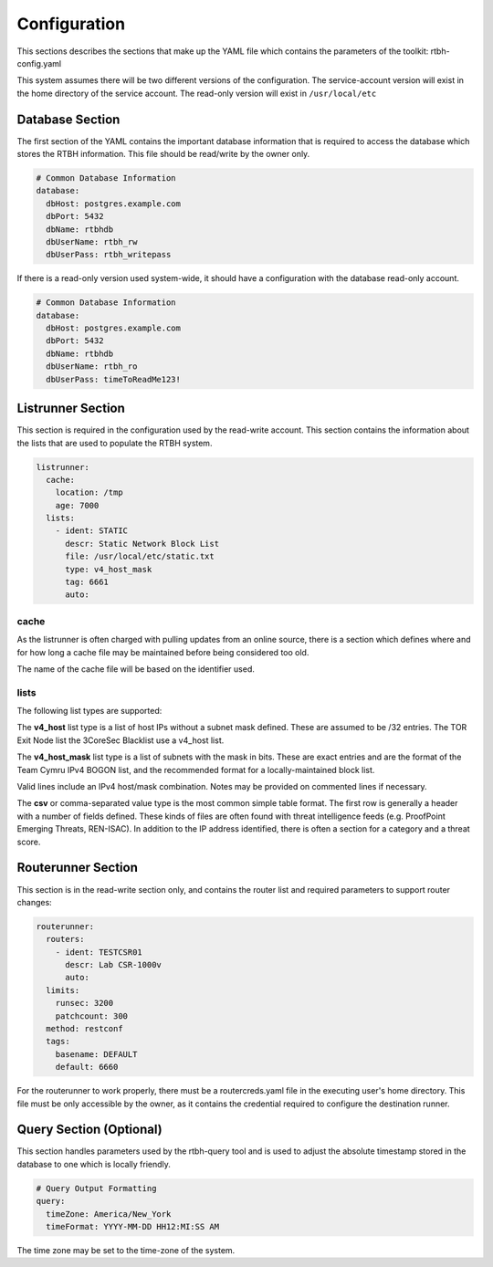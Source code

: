 Configuration
=============

This sections describes the sections that make up the YAML file which contains the parameters of the toolkit: rtbh-config.yaml

This system assumes there will be two different versions of the configuration.  The service-account version will exist in the home directory of the service account.  The read-only version will exist in ``/usr/local/etc``

Database Section
----------------

The first section of the YAML contains the important database information that is required to access the database which stores the RTBH information.  This file should be read/write by the owner only.

.. code-block:: yaml

    # Common Database Information
    database:
      dbHost: postgres.example.com
      dbPort: 5432
      dbName: rtbhdb
      dbUserName: rtbh_rw
      dbUserPass: rtbh_writepass

If there is a read-only version used system-wide, it should have a configuration with the database read-only account.

.. code-block:: yaml

    # Common Database Information
    database:
      dbHost: postgres.example.com
      dbPort: 5432
      dbName: rtbhdb
      dbUserName: rtbh_ro
      dbUserPass: timeToReadMe123!


Listrunner Section
------------------

This section is required in the configuration used by the read-write account.  This section contains the information about the lists that are used to populate the RTBH system.

.. code-block:: yaml

    listrunner:
      cache:
        location: /tmp
        age: 7000
      lists:
        - ident: STATIC
          descr: Static Network Block List
          file: /usr/local/etc/static.txt
          type: v4_host_mask
          tag: 6661
          auto:

cache
^^^^^

As the listrunner is often charged with pulling updates from an online source, there is a section which defines where and for how long a cache file may be maintained before being considered too old.

The name of the cache file will be based on the identifier used.

lists
^^^^^

The following list types are supported:

The **v4_host** list type is a list of host IPs without a subnet mask defined.  These are assumed to be /32 entries.  The TOR Exit Node list the 3CoreSec Blacklist use a v4_host list.

The **v4_host_mask** list type is a list of subnets with the mask in bits.  These are exact entries and are the format of the Team Cymru IPv4 BOGON list, and the recommended format for a locally-maintained block list.

Valid lines include an IPv4 host/mask combination.  Notes may be provided on commented lines if necessary.

The **csv** or comma-separated value type is the most common simple table format.  The first row is generally a header with a number of fields defined.  These kinds of files are often found with threat intelligence feeds (e.g. ProofPoint Emerging Threats, REN-ISAC).  In addition to the IP address identified, there is often a section for a category and a threat score.

Routerunner Section
-------------------

This section is in the read-write section only, and contains the router list and required parameters to support router changes:

.. code-block:: yaml

    routerunner:
      routers:
        - ident: TESTCSR01
          descr: Lab CSR-1000v
          auto:
      limits:
        runsec: 3200
        patchcount: 300
      method: restconf
      tags:
        basename: DEFAULT
        default: 6660

For the routerunner to work properly, there must be a routercreds.yaml file in the executing user's home directory.  This file must be only accessible by the owner, as it contains the credential required to configure the destination runner.

Query Section (Optional)
------------------------

This section handles parameters used by the rtbh-query tool and is used to adjust the absolute timestamp stored in the database to one which is locally friendly.

.. code-block:: yaml

    # Query Output Formatting
    query:
      timeZone: America/New_York
      timeFormat: YYYY-MM-DD HH12:MI:SS AM

The time zone may be set to the time-zone of the system.